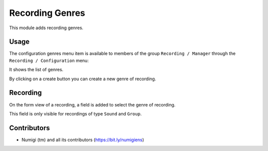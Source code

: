 Recording Genres
================

This module adds recording genres.

Usage
-----

The configuration genres menu item is available to members of the group ``Recording / Manager``
through the ``Recording / Configuration`` menu:

It shows the list of genres.

.. image:: static/description/genres.png

By clicking on a create button you can create a new genre of recording.

Recording
---------
On the form view of a recording, a field is added to select the genre of recording.

.. image:: static/description/recording_form.png

This field is only visible for recordings of type ``Sound`` and ``Group``.

Contributors
------------
* Numigi (tm) and all its contributors (https://bit.ly/numigiens)
